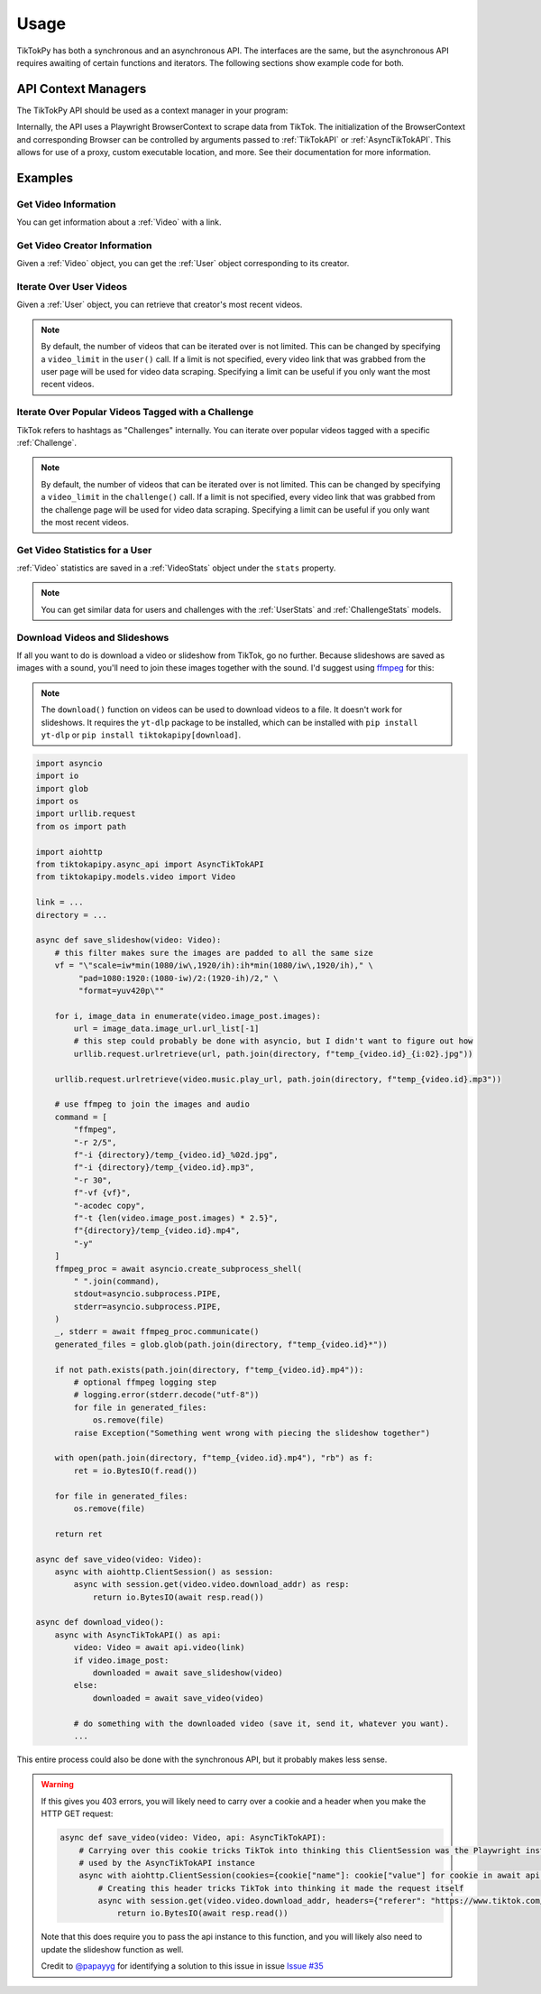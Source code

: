 *****
Usage
*****

TikTokPy has both a synchronous and an asynchronous API. The interfaces are the same, but the asynchronous API
requires awaiting of certain functions and iterators. The following sections show example code for both.

API Context Managers
====================

The TikTokPy API should be used as a context manager in your program:

.. tabs::

    .. code-tab:: py TikTokAPI

            from tiktokapipy.api import TikTokAPI

            def do_something():
                with TikTokAPI() as api:
                    ...

    .. code-tab:: py AsyncTikTokAPI

            from tiktokapipy.async_api import AsyncTikTokAPI

            async def do_something():
                async with AsyncTikTokAPI() as api:
                    ...

Internally, the API uses a Playwright BrowserContext to scrape data from TikTok. The initialization of the
BrowserContext and corresponding Browser can be controlled by arguments passed to :ref:`TikTokAPI` or
:ref:`AsyncTikTokAPI`. This allows for use of a proxy, custom executable location, and more. See their documentation
for more information.

Examples
========

Get Video Information
---------------------

You can get information about a :ref:`Video` with a link.

.. tabs::

    .. code-tab:: py TikTokAPI

            from tiktokapipy.api import TikTokAPI

            def do_something():
                with TikTokAPI() as api:
                    video = api.video(video_url)
                    ...

    .. code-tab:: py AsyncTikTokAPI

            from tiktokapipy.async_api import AsyncTikTokAPI

            async def do_something():
                async with AsyncTikTokAPI() as api:
                    video = await api.video(video_url)
                    ...

Get Video Creator Information
-----------------------------

Given a :ref:`Video` object, you can get the :ref:`User` object corresponding to its creator.

.. tabs::

    .. code-tab:: py TikTokAPI

            from tiktokapipy.api import TikTokAPI

            def do_something():
                with TikTokAPI() as api:
                    video = api.video(video_url)
                    creator = video.creator()
                    ...

    .. code-tab:: py AsyncTikTokAPI

            from tiktokapipy.async_api import AsyncTikTokAPI

            async def do_something():
                async with AsyncTikTokAPI() as api:
                    video = await api.video(video_url)
                    creator = await video.creator()
                    ...

Iterate Over User Videos
------------------------

Given a :ref:`User` object, you can retrieve that creator's most recent videos.

.. tabs::

    .. code-tab:: py TikTokAPI

            from tiktokapipy.api import TikTokAPI

            def do_something():
                with TikTokAPI() as api:
                    user = api.user(user_tag)
                    for video in user.videos:
                        ...

    .. code-tab:: py AsyncTikTokAPI

            from tiktokapipy.async_api import AsyncTikTokAPI

            async def do_something():
                async with AsyncTikTokAPI() as api:
                    user = await api.user(user_tag)
                    async for video in user.videos:
                        ...

.. note::
    By default, the number of videos that can be iterated over is not limited. This can be changed by specifying a
    ``video_limit`` in the ``user()`` call. If a limit is not specified, every video link that was grabbed from the
    user page will be used for video data scraping. Specifying a limit can be useful if you only want the most
    recent videos.

Iterate Over Popular Videos Tagged with a Challenge
---------------------------------------------------

TikTok refers to hashtags as "Challenges" internally. You can iterate over popular videos tagged with a specific
:ref:`Challenge`.

.. tabs::

    .. code-tab:: py TikTokAPI

            from tiktokapipy.api import TikTokAPI

            def do_something():
                with TikTokAPI() as api:
                    challenge = api.challenge(tag_name)
                    for video in challenge.videos:
                        ...

    .. code-tab:: py AsyncTikTokAPI

            from tiktokapipy.async_api import AsyncTikTokAPI

            async def do_something():
                async with AsyncTikTokAPI() as api:
                    challenge = await api.challenge(tag_name)
                    async for video in challenge.videos:
                        ...


.. note::
    By default, the number of videos that can be iterated over is not limited. This can be changed by specifying a
    ``video_limit`` in the ``challenge()`` call. If a limit is not specified, every video link that was grabbed from the
    challenge page will be used for video data scraping. Specifying a limit can be useful if you only want the most
    recent videos.

Get Video Statistics for a User
-------------------------------

:ref:`Video` statistics are saved in a :ref:`VideoStats` object under the ``stats`` property.

.. tabs::

    .. code-tab:: py TikTokAPI

            from tiktokapipy.api import TikTokAPI

            def do_something():
                with TikTokAPI() as api:
                    user = api.user(username)
                    for video in user.videos:
                        num_comments = video.stats.comment_count
                        num_likes = video.stats.digg_count
                        num_views = video.stats.play_count
                        num_shares = video.stats.share_count
                        ...

    .. code-tab:: py AsyncTikTokAPI

            from tiktokapipy.async_api import AsyncTikTokAPI

            async def do_something():
                async with AsyncTikTokAPI() as api:
                    user = await api.user(username)
                    async for video in user.videos:
                        num_comments = video.stats.comment_count
                        num_likes = video.stats.digg_count
                        num_views = video.stats.play_count
                        num_shares = video.stats.share_count
                        ...

.. note::
    You can get similar data for users and challenges with the :ref:`UserStats` and :ref:`ChallengeStats` models.

Download Videos and Slideshows
------------------------------

If all you want to do is download a video or slideshow from TikTok, go no further. Because slideshows are saved as
images with a sound, you'll need to join these images together with the sound. I'd suggest using `ffmpeg`_ for this:

.. note::
    The ``download()`` function on videos can be used to download videos to a file. It doesn't work for slideshows.
    It requires the ``yt-dlp`` package to be installed, which can be installed with ``pip install yt-dlp`` or
    ``pip install tiktokapipy[download]``.


.. code-block:: py

    import asyncio
    import io
    import glob
    import os
    import urllib.request
    from os import path

    import aiohttp
    from tiktokapipy.async_api import AsyncTikTokAPI
    from tiktokapipy.models.video import Video

    link = ...
    directory = ...

    async def save_slideshow(video: Video):
        # this filter makes sure the images are padded to all the same size
        vf = "\"scale=iw*min(1080/iw\,1920/ih):ih*min(1080/iw\,1920/ih)," \
             "pad=1080:1920:(1080-iw)/2:(1920-ih)/2," \
             "format=yuv420p\""

        for i, image_data in enumerate(video.image_post.images):
            url = image_data.image_url.url_list[-1]
            # this step could probably be done with asyncio, but I didn't want to figure out how
            urllib.request.urlretrieve(url, path.join(directory, f"temp_{video.id}_{i:02}.jpg"))

        urllib.request.urlretrieve(video.music.play_url, path.join(directory, f"temp_{video.id}.mp3"))

        # use ffmpeg to join the images and audio
        command = [
            "ffmpeg",
            "-r 2/5",
            f"-i {directory}/temp_{video.id}_%02d.jpg",
            f"-i {directory}/temp_{video.id}.mp3",
            "-r 30",
            f"-vf {vf}",
            "-acodec copy",
            f"-t {len(video.image_post.images) * 2.5}",
            f"{directory}/temp_{video.id}.mp4",
            "-y"
        ]
        ffmpeg_proc = await asyncio.create_subprocess_shell(
            " ".join(command),
            stdout=asyncio.subprocess.PIPE,
            stderr=asyncio.subprocess.PIPE,
        )
        _, stderr = await ffmpeg_proc.communicate()
        generated_files = glob.glob(path.join(directory, f"temp_{video.id}*"))

        if not path.exists(path.join(directory, f"temp_{video.id}.mp4")):
            # optional ffmpeg logging step
            # logging.error(stderr.decode("utf-8"))
            for file in generated_files:
                os.remove(file)
            raise Exception("Something went wrong with piecing the slideshow together")

        with open(path.join(directory, f"temp_{video.id}.mp4"), "rb") as f:
            ret = io.BytesIO(f.read())

        for file in generated_files:
            os.remove(file)

        return ret

    async def save_video(video: Video):
        async with aiohttp.ClientSession() as session:
            async with session.get(video.video.download_addr) as resp:
                return io.BytesIO(await resp.read())

    async def download_video():
        async with AsyncTikTokAPI() as api:
            video: Video = await api.video(link)
            if video.image_post:
                downloaded = await save_slideshow(video)
            else:
                downloaded = await save_video(video)

            # do something with the downloaded video (save it, send it, whatever you want).
            ...

This entire process could also be done with the synchronous API, but it probably makes less sense.

.. warning::

    If this gives you 403 errors, you will likely need to carry over a cookie and a header when you make the HTTP GET
    request:

    .. code-block:: py

        async def save_video(video: Video, api: AsyncTikTokAPI):
            # Carrying over this cookie tricks TikTok into thinking this ClientSession was the Playwright instance
            # used by the AsyncTikTokAPI instance
            async with aiohttp.ClientSession(cookies={cookie["name"]: cookie["value"] for cookie in await api.context.cookies() if cookie["name"] == "tt_chain_token"}) as session:
                # Creating this header tricks TikTok into thinking it made the request itself
                async with session.get(video.video.download_addr, headers={"referer": "https://www.tiktok.com/"}) as resp:
                    return io.BytesIO(await resp.read())

    Note that this does require you to pass the api instance to this function, and you will likely also need to update
    the slideshow function as well.

    Credit to `@papayyg <https://github.com/papayyg>`_ for identifying a solution to this issue in issue `Issue #35 <https://github.com/Russell-Newton/TikTokPy/issues/35#issuecomment-1502976477>`_

.. _ffmpeg: https://ffmpeg.org/download.html
